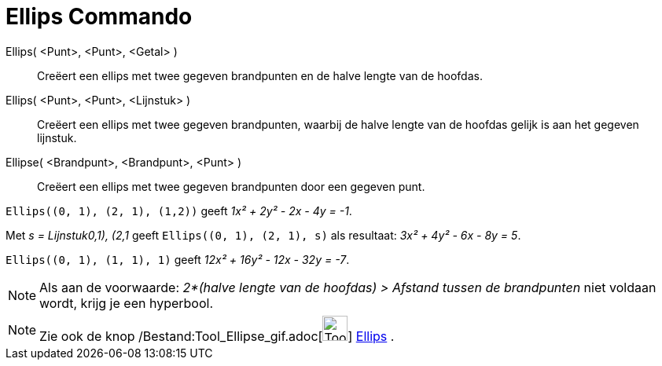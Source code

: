 = Ellips Commando
:page-en: commands/Ellipse_Command
ifdef::env-github[:imagesdir: /nl/modules/ROOT/assets/images]

Ellips( <Punt>, <Punt>, <Getal> )::
  Creëert een ellips met twee gegeven brandpunten en de halve lengte van de hoofdas.
Ellips( <Punt>, <Punt>, <Lijnstuk> )::
  Creëert een ellips met twee gegeven brandpunten, waarbij de halve lengte van de hoofdas gelijk is aan het gegeven
  lijnstuk.
Ellipse( <Brandpunt>, <Brandpunt>, <Punt> )::
  Creëert een ellips met twee gegeven brandpunten door een gegeven punt.

[EXAMPLE]
====

`++Ellips((0, 1), (2, 1), (1,2))++` geeft _1x² + 2y² - 2x - 4y = -1_.

====

[EXAMPLE]
====

Met _s = Lijnstuk((0,1), (2,1))_ geeft `++Ellips((0, 1), (2, 1), s)++` als resultaat: _3x² + 4y² - 6x - 8y = 5_.

====

[EXAMPLE]
====

`++Ellips((0, 1), (1, 1), 1)++` geeft _12x² + 16y² - 12x - 32y = -7_.

====

[NOTE]
====

Als aan de voorwaarde: _2*(halve lengte van de hoofdas) > Afstand tussen de brandpunten_ niet voldaan wordt, krijg je
een hyperbool.

====

[NOTE]
====

Zie ook de knop /Bestand:Tool_Ellipse_gif.adoc[image:Tool_Ellipse.gif[Tool Ellipse.gif,width=32,height=32]]
xref:/tools/Ellips.adoc[Ellips] .

====
